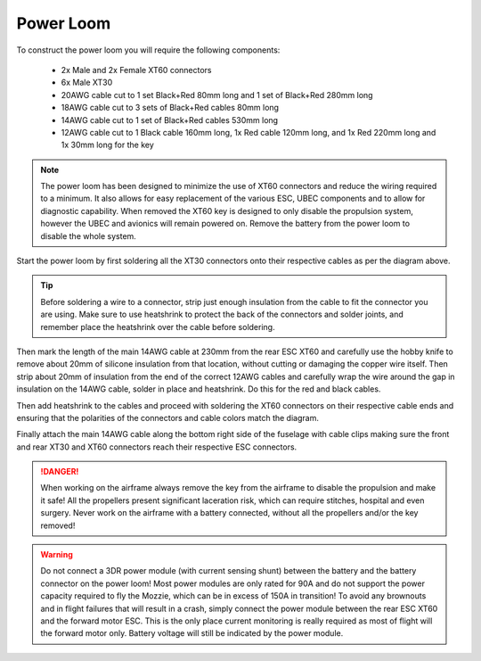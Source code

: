 Power Loom
----------

To construct the power loom you will require the following components:

 * 2x Male and 2x Female XT60 connectors
 * 6x Male XT30
 * 20AWG cable cut to 1 set Black+Red 80mm long and 1 set of Black+Red 280mm long
 * 18AWG cable cut to 3 sets of Black+Red cables 80mm long
 * 14AWG cable cut to 1 set of Black+Red cables 530mm long
 * 12AWG cable cut to 1 Black cable 160mm long, 1x Red cable 120mm long, and 1x Red 220mm long and 1x 30mm long for the key

.. Note::
   The power loom has been designed to minimize the use of XT60 connectors and reduce the wiring required to a minimum.
   It also allows for easy replacement of the various ESC, UBEC components and to allow for diagnostic capability.
   When removed the XT60 key is designed to only disable the propulsion system, however the UBEC and avionics will remain powered on.
   Remove the battery from the power loom to disable the whole system.

.. image:: images/LoomV1.jpg
   :scale: 100%


Start the power loom by first soldering all the XT30 connectors onto their respective cables as per the diagram above.

.. Tip::
   Before soldering a wire to a connector, strip just enough insulation from the cable to fit the connector you are using. Make sure to use heatshrink
   to protect the back of the connectors and solder joints, and remember place the heatshrink over the cable before soldering.

Then mark the length of the main 14AWG cable at 230mm from the rear ESC XT60 and carefully use the hobby knife to remove about 20mm of silicone insulation from that location,
without cutting or damaging the copper wire itself.
Then strip about 20mm of insulation from the end of the correct 12AWG cables and carefully wrap the wire around the gap in insulation on the 14AWG cable, solder in place and heatshrink.
Do this for the red and black cables.

Then add heatshrink to the cables and proceed with soldering the XT60 connectors on their respective cable ends and ensuring that the polarities of the connectors and cable colors match the diagram.

Finally attach the main 14AWG cable along the bottom right side of the fuselage with cable clips making sure the front and rear XT30 and XT60 connectors reach their respective ESC connectors.

.. DANGER::
   When working on the airframe always remove the key from the airframe to disable the propulsion and make it safe!
   All the propellers present significant laceration risk, which can require stitches, hospital and even surgery.
   Never work on the airframe with a battery connected, without all the propellers and/or the key removed!

.. Warning::
   Do not connect a 3DR power module (with current sensing shunt) between the battery and the battery connector on the power loom!
   Most power modules are only rated for 90A and do not support the power capacity required to fly the Mozzie, which can be in excess of 150A in transition!
   To avoid any brownouts and in flight failures that will result in a crash, simply connect the power module between the rear ESC XT60 and the forward motor ESC.
   This is the only place current monitoring is really required as most of flight will the forward motor only.
   Battery voltage will still be indicated by the power module.
